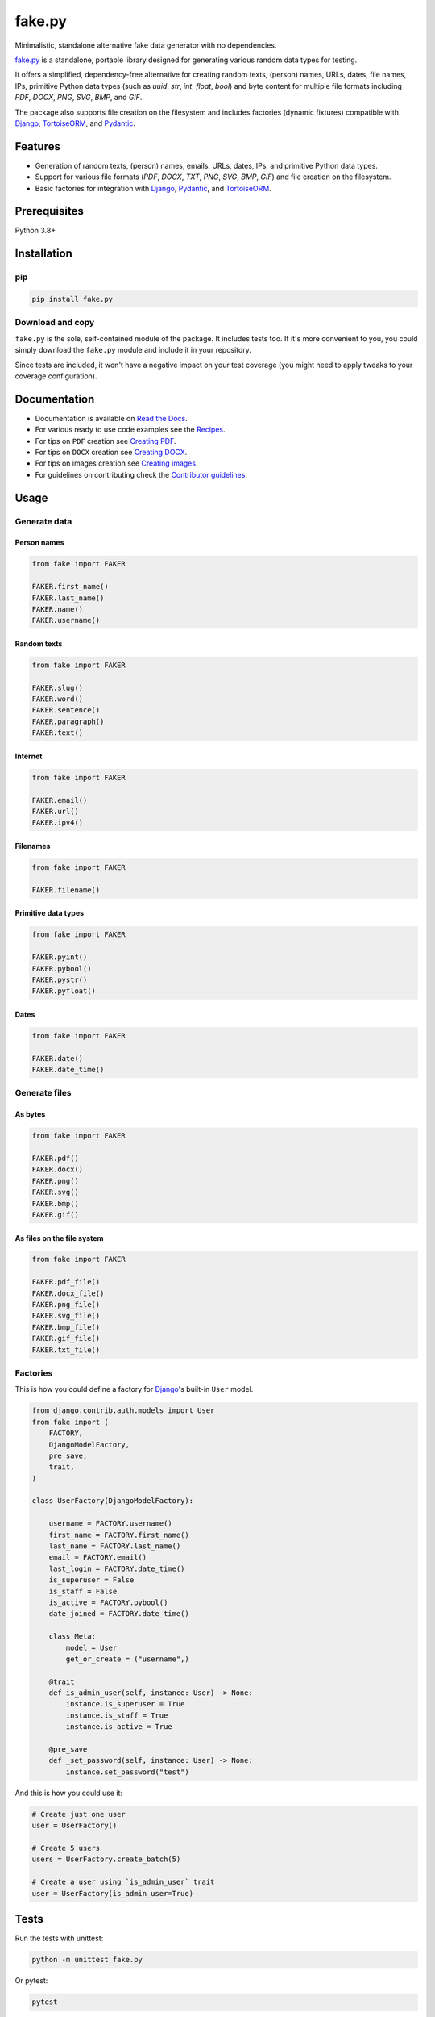 =======
fake.py
=======
.. External references

.. _Faker: https://faker.readthedocs.io/
.. _factory_boy: https://factoryboy.readthedocs.io/
.. _faker-file: https://faker-file.readthedocs.io/
.. _Pillow: https://python-pillow.org/
.. _dateutil: https://dateutil.readthedocs.io/
.. _Django: https://www.djangoproject.com/
.. _TortoiseORM: https://tortoise.github.io/
.. _Pydantic: https://docs.pydantic.dev/

.. Internal references

.. _fake.py: https://github.com/barseghyanartur/fake.py/
.. _Read the Docs: http://fakepy.readthedocs.io/
.. _Quick start: https://fakepy.readthedocs.io/en/latest/quick_start.html
.. _Recipes: https://fakepy.readthedocs.io/en/latest/recipes.html
.. _Creating PDF: https://fakepy.readthedocs.io/en/latest/creating_pdf.html
.. _Creating DOCX: https://fakepy.readthedocs.io/en/latest/creating_docx.html
.. _Creating images: https://fakepy.readthedocs.io/en/latest/creating_images.html
.. _Contributor guidelines: https://fakepy.readthedocs.io/en/latest/contributor_guidelines.html

Minimalistic, standalone alternative fake data generator with no dependencies.

.. image:: https://img.shields.io/pypi/v/fake.py.svg
   :target: https://pypi.python.org/pypi/fake.py
   :alt: PyPI Version

.. image:: https://img.shields.io/pypi/pyversions/fake.py.svg
    :target: https://pypi.python.org/pypi/fake.py/
    :alt: Supported Python versions

.. image:: https://github.com/barseghyanartur/fake.py/actions/workflows/test.yml/badge.svg?branch=main
   :target: https://github.com/barseghyanartur/fake.py/actions
   :alt: Build Status

.. image:: https://readthedocs.org/projects/fakepy/badge/?version=latest
    :target: http://fakepy.readthedocs.io
    :alt: Documentation Status

.. image:: https://img.shields.io/badge/license-MIT-blue.svg
   :target: https://github.com/barseghyanartur/fake.py/#License
   :alt: MIT

.. image:: https://coveralls.io/repos/github/barseghyanartur/fake.py/badge.svg?branch=main&service=github
    :target: https://coveralls.io/github/barseghyanartur/fake.py?branch=main
    :alt: Coverage

`fake.py`_ is a standalone, portable library designed for generating various
random data types for testing.

It offers a simplified, dependency-free alternative for creating random
texts, (person) names, URLs, dates, file names, IPs, primitive Python data
types (such as `uuid`, `str`, `int`, `float`, `bool`) and byte content
for multiple file formats including `PDF`, `DOCX`, `PNG`, `SVG`, `BMP`,
and `GIF`.

The package also supports file creation on the filesystem and includes
factories (dynamic fixtures) compatible with `Django`_, `TortoiseORM`_,
and `Pydantic`_.

Features
========
- Generation of random texts, (person) names, emails, URLs, dates, IPs, and
  primitive Python data types.
- Support for various file formats (`PDF`, `DOCX`, `TXT`, `PNG`, `SVG`,
  `BMP`, `GIF`) and file creation on the filesystem.
- Basic factories for integration with `Django`_, `Pydantic`_,
  and `TortoiseORM`_.

Prerequisites
=============
Python 3.8+

Installation
============
pip
---

.. code-block:: sh

    pip install fake.py

Download and copy
-----------------
``fake.py`` is the sole, self-contained module of the package. It includes
tests too. If it's more convenient to you, you could simply download the
``fake.py`` module and include it in your repository.

Since tests are included, it won't have a negative impact on your test
coverage (you might need to apply tweaks to your coverage configuration).

Documentation
=============
- Documentation is available on `Read the Docs`_.
- For various ready to use code examples see the `Recipes`_.
- For tips on ``PDF`` creation see `Creating PDF`_.
- For tips on ``DOCX`` creation see `Creating DOCX`_.
- For tips on images creation see `Creating images`_.
- For guidelines on contributing check the `Contributor guidelines`_.

Usage
=====
Generate data
-------------
Person names
~~~~~~~~~~~~
.. code-block:: python

    from fake import FAKER

    FAKER.first_name()
    FAKER.last_name()
    FAKER.name()
    FAKER.username()

Random texts
~~~~~~~~~~~~
.. code-block:: python

    from fake import FAKER

    FAKER.slug()
    FAKER.word()
    FAKER.sentence()
    FAKER.paragraph()
    FAKER.text()

Internet
~~~~~~~~
.. code-block:: python

    from fake import FAKER

    FAKER.email()
    FAKER.url()
    FAKER.ipv4()

Filenames
~~~~~~~~~
.. code-block:: python

    from fake import FAKER

    FAKER.filename()

Primitive data types
~~~~~~~~~~~~~~~~~~~~
.. code-block:: python

    from fake import FAKER

    FAKER.pyint()
    FAKER.pybool()
    FAKER.pystr()
    FAKER.pyfloat()

Dates
~~~~~
.. code-block:: python

    from fake import FAKER

    FAKER.date()
    FAKER.date_time()

Generate files
--------------
As bytes
~~~~~~~~
.. code-block:: python

    from fake import FAKER

    FAKER.pdf()
    FAKER.docx()
    FAKER.png()
    FAKER.svg()
    FAKER.bmp()
    FAKER.gif()

As files on the file system
~~~~~~~~~~~~~~~~~~~~~~~~~~~
.. code-block:: python

    from fake import FAKER

    FAKER.pdf_file()
    FAKER.docx_file()
    FAKER.png_file()
    FAKER.svg_file()
    FAKER.bmp_file()
    FAKER.gif_file()
    FAKER.txt_file()

Factories
---------
This is how you could define a factory for `Django`_'s built-in ``User`` model.

.. code-block:: python

    from django.contrib.auth.models import User
    from fake import (
        FACTORY,
        DjangoModelFactory,
        pre_save,
        trait,
    )

    class UserFactory(DjangoModelFactory):

        username = FACTORY.username()
        first_name = FACTORY.first_name()
        last_name = FACTORY.last_name()
        email = FACTORY.email()
        last_login = FACTORY.date_time()
        is_superuser = False
        is_staff = False
        is_active = FACTORY.pybool()
        date_joined = FACTORY.date_time()

        class Meta:
            model = User
            get_or_create = ("username",)

        @trait
        def is_admin_user(self, instance: User) -> None:
            instance.is_superuser = True
            instance.is_staff = True
            instance.is_active = True

        @pre_save
        def _set_password(self, instance: User) -> None:
            instance.set_password("test")

And this is how you could use it:

.. code-block:: python

    # Create just one user
    user = UserFactory()

    # Create 5 users
    users = UserFactory.create_batch(5)

    # Create a user using `is_admin_user` trait
    user = UserFactory(is_admin_user=True)

Tests
=====

Run the tests with unittest:

.. code-block:: sh

    python -m unittest fake.py

Or pytest:

.. code-block:: sh

    pytest

Differences with alternatives
=============================
`fake.py`_ is `Faker`_ + `factory_boy`_ + `faker-file`_ in one package,
radically simplified and reduced in features, but without any external
dependencies (not even `Pillow`_ or `dateutil`_).

`fake.py`_ is modeled after the famous `Faker`_ package. Its' API is highly
compatible, although drastically reduced. It's not multilingual and does not
support postal codes or that many RAW file formats. However, you could easily
include it in your production setup without worrying about yet another
dependency.

On the other hand, `fake.py`_ factories look quite similar to `factory_boy`_
factories, although again - drastically simplified and reduced in
features.

The file generation part of `fake.py`_ are modelled after the `faker-file`_.
You don't get a large variety of file types supported and you don't have that
much control over the content of the files generated, but you get
dependency-free valid files and if that's all you need, you don't need to look
further.

However, at any point, if you discover that you "need more", go for `Faker`_,
`factory_boy`_ and `faker-file`_ combination.

License
=======

MIT

Author
======

Artur Barseghyan <artur.barseghyan@gmail.com>
